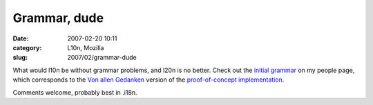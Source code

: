 Grammar, dude
#############
:date: 2007-02-20 10:11
:category: L10n, Mozilla
:slug: 2007/02/grammar-dude

What would l10n be without grammar problems, and l20n is no better. Check out the `initial grammar <http://people.mozilla.com/~axel/l20n/grammar.html>`__ on my people page, which corresponds to the `Von allen Gedanken <http://blog.mozilla.org/axel/2007/02/19/von-allen-gedanken-.../>`__ version of the `proof-of-concept implementation <http://people.mozilla.com/~axel/l20n/js-l20n/>`__.

Comments welcome, probably best in .i18n.
